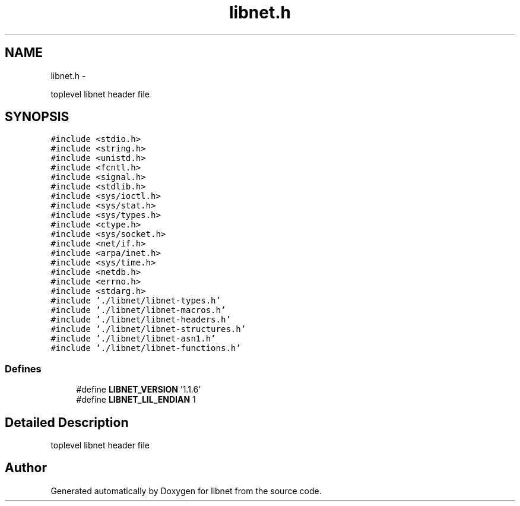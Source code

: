 .TH "libnet.h" 3 "Thu Mar 29 2012" "Version 1.1" "libnet" \" -*- nroff -*-
.ad l
.nh
.SH NAME
libnet.h \- 
.PP
toplevel libnet header file  

.SH SYNOPSIS
.br
.PP
\fC#include <stdio.h>\fP
.br
\fC#include <string.h>\fP
.br
\fC#include <unistd.h>\fP
.br
\fC#include <fcntl.h>\fP
.br
\fC#include <signal.h>\fP
.br
\fC#include <stdlib.h>\fP
.br
\fC#include <sys/ioctl.h>\fP
.br
\fC#include <sys/stat.h>\fP
.br
\fC#include <sys/types.h>\fP
.br
\fC#include <ctype.h>\fP
.br
\fC#include <sys/socket.h>\fP
.br
\fC#include <net/if.h>\fP
.br
\fC#include <arpa/inet.h>\fP
.br
\fC#include <sys/time.h>\fP
.br
\fC#include <netdb.h>\fP
.br
\fC#include <errno.h>\fP
.br
\fC#include <stdarg.h>\fP
.br
\fC#include './libnet/libnet-types.h'\fP
.br
\fC#include './libnet/libnet-macros.h'\fP
.br
\fC#include './libnet/libnet-headers.h'\fP
.br
\fC#include './libnet/libnet-structures.h'\fP
.br
\fC#include './libnet/libnet-asn1.h'\fP
.br
\fC#include './libnet/libnet-functions.h'\fP
.br

.SS "Defines"

.in +1c
.ti -1c
.RI "#define \fBLIBNET_VERSION\fP   '1.1.6'"
.br
.ti -1c
.RI "#define \fBLIBNET_LIL_ENDIAN\fP   1"
.br
.in -1c
.SH "Detailed Description"
.PP 
toplevel libnet header file 


.SH "Author"
.PP 
Generated automatically by Doxygen for libnet from the source code.
